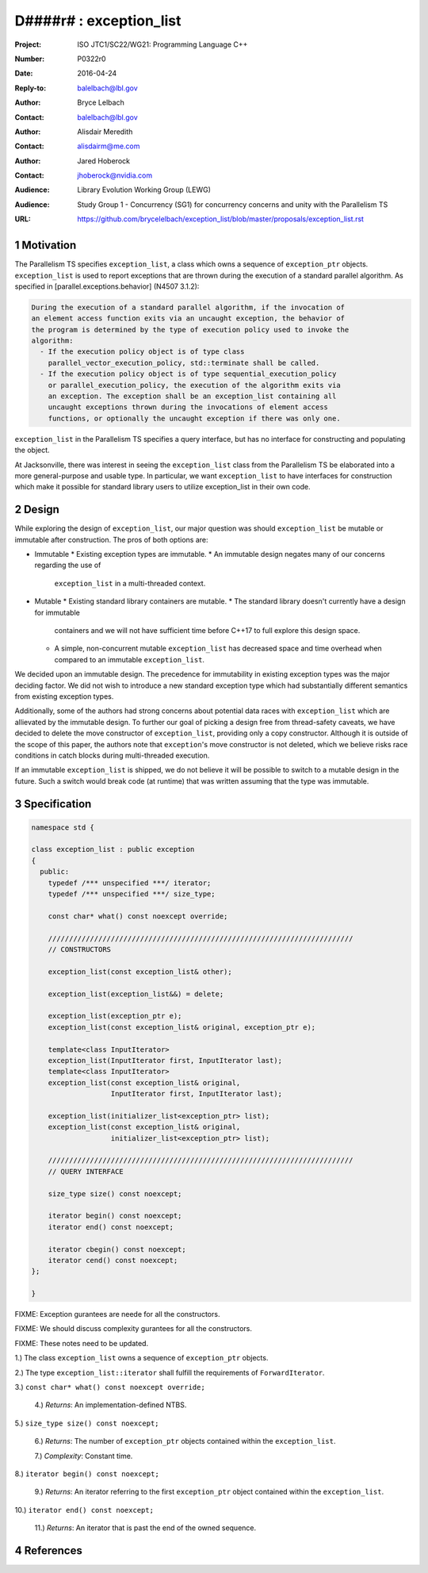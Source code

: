 ===================================================================
D####r# : exception_list 
===================================================================

:Project: ISO JTC1/SC22/WG21: Programming Language C++
:Number: P0322r0
:Date: 2016-04-24
:Reply-to: balelbach@lbl.gov
:Author: Bryce Lelbach 
:Contact: balelbach@lbl.gov
:Author: Alisdair Meredith
:Contact: alisdairm@me.com 
:Author: Jared Hoberock 
:Contact: jhoberock@nvidia.com 
:Audience: Library Evolution Working Group (LEWG)
:Audience: Study Group 1 - Concurrency (SG1) for concurrency concerns and unity with the Parallelism TS 
:URL: https://github.com/brycelelbach/exception_list/blob/master/proposals/exception_list.rst

.. sectnum::

******************************************************************
Motivation
******************************************************************

The Parallelism TS specifies ``exception_list``, a class which owns a sequence
of ``exception_ptr`` objects. ``exception_list`` is used to report exceptions
that are thrown during the execution of a standard parallel algorithm. As
specified in [parallel.exceptions.behavior] (N4507 3.1.2):

.. code-block:: none

    During the execution of a standard parallel algorithm, if the invocation of
    an element access function exits via an uncaught exception, the behavior of
    the program is determined by the type of execution policy used to invoke the
    algorithm:
      - If the execution policy object is of type class
        parallel_vector_execution_policy, std::terminate shall be called.
      - If the execution policy object is of type sequential_execution_policy
        or parallel_execution_policy, the execution of the algorithm exits via
        an exception. The exception shall be an exception_list containing all
        uncaught exceptions thrown during the invocations of element access
        functions, or optionally the uncaught exception if there was only one.

..

``exception_list`` in the Parallelism TS specifies a query interface, but has
no interface for constructing and populating the object.

At Jacksonville, there was interest in seeing the ``exception_list`` class from
the Parallelism TS be elaborated into a more general-purpose and usable type.
In particular, we want ``exception_list`` to have interfaces for construction
which make it possible for standard library users to utilize exception_list in
their own code.

******************************************************************
Design
******************************************************************

While exploring the design of ``exception_list``, our major question was should 
``exception_list`` be mutable or immutable after construction. The pros of both
options are:

* Immutable
  * Existing exception types are immutable.
  * An immutable design negates many of our concerns regarding the use of
    ``exception_list`` in a multi-threaded context.

* Mutable
  * Existing standard library containers are mutable.
  * The standard library doesn't currently have a design for immutable
    containers and we will not have sufficient time before C++17 to full explore
    this design space.
  * A simple, non-concurrent mutable ``exception_list`` has decreased space and
    time overhead when compared to an immutable ``exception_list``.

We decided upon an immutable design. The precedence for immutability in existing
exception types was the major deciding factor. We did not wish to introduce a 
new standard exception type which had substantially different semantics from
existing exception types.

Additionally, some of the authors had strong concerns about potential data
races with ``exception_list`` which are allievated by the immutable design.  To
further our goal of picking a design free from thread-safety caveats, we have
decided to delete the move constructor of ``exception_list``, providing only a
copy constructor. Although it is outside of the scope of this paper, the authors
note that ``exception``'s move constructor is not deleted, which we believe risks
race conditions in catch blocks during multi-threaded execution.

If an immutable ``exception_list`` is shipped, we do not believe it will be
possible to switch to a mutable design in the future. Such a switch would break
code (at runtime) that was written assuming that the type was immutable.

******************************************************************
Specification
******************************************************************

.. code-block:: c++

  namespace std {

  class exception_list : public exception
  {
    public:
      typedef /*** unspecified ***/ iterator;
      typedef /*** unspecified ***/ size_type;

      const char* what() const noexcept override;

      /////////////////////////////////////////////////////////////////////////
      // CONSTRUCTORS

      exception_list(const exception_list& other);

      exception_list(exception_list&&) = delete;

      exception_list(exception_ptr e);
      exception_list(const exception_list& original, exception_ptr e);

      template<class InputIterator>
      exception_list(InputIterator first, InputIterator last);
      template<class InputIterator>
      exception_list(const exception_list& original,
                     InputIterator first, InputIterator last);

      exception_list(initializer_list<exception_ptr> list);
      exception_list(const exception_list& original,
                     initializer_list<exception_ptr> list);

      /////////////////////////////////////////////////////////////////////////
      // QUERY INTERFACE 

      size_type size() const noexcept;

      iterator begin() const noexcept;
      iterator end() const noexcept;

      iterator cbegin() const noexcept;
      iterator cend() const noexcept;
  };

  }

..

FIXME: Exception gurantees are neede for all the constructors.

FIXME: We should discuss complexity gurantees for all the constructors.

FIXME: These notes need to be updated.

1.) The class ``exception_list`` owns a sequence of ``exception_ptr`` objects.

2.) The type ``exception_list::iterator`` shall fulfill the requirements of
``ForwardIterator``.

3.) ``const char* what() const noexcept override;``

  4.) *Returns*: An implementation-defined NTBS.

5.) ``size_type size() const noexcept;``

  6.) *Returns*: The number of ``exception_ptr`` objects contained within the
  ``exception_list``.

  7.) *Complexity*: Constant time.

8.) ``iterator begin() const noexcept;``

  9.) *Returns*: An iterator referring to the first ``exception_ptr`` object
  contained within the ``exception_list``.

10.) ``iterator end() const noexcept;``

  11.) *Returns*: An iterator that is past the end of the owned sequence.

******************************************************************
References
******************************************************************


